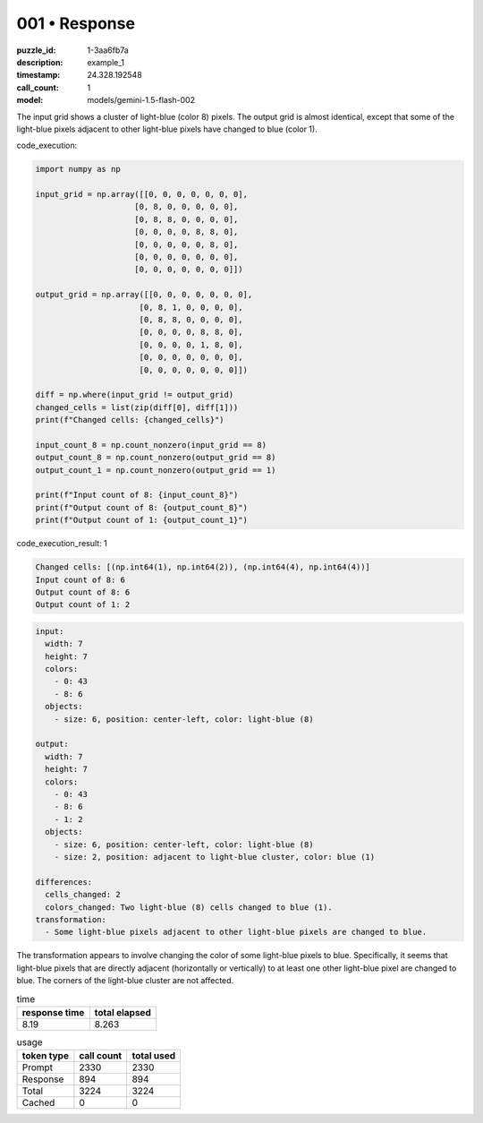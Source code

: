 001 • Response
==============

:puzzle_id: 1-3aa6fb7a
:description: example_1
:timestamp: 24.328.192548
:call_count: 1

:model: models/gemini-1.5-flash-002






The input grid shows a cluster of light-blue (color 8) pixels.  The output grid is almost identical, except that some of the light-blue pixels adjacent to other light-blue pixels have changed to blue (color 1).






code_execution:






.. code-block:: python


   import numpy as np

   input_grid = np.array([[0, 0, 0, 0, 0, 0, 0],
                        [0, 8, 0, 0, 0, 0, 0],
                        [0, 8, 8, 0, 0, 0, 0],
                        [0, 0, 0, 0, 8, 8, 0],
                        [0, 0, 0, 0, 0, 8, 0],
                        [0, 0, 0, 0, 0, 0, 0],
                        [0, 0, 0, 0, 0, 0, 0]])

   output_grid = np.array([[0, 0, 0, 0, 0, 0, 0],
                         [0, 8, 1, 0, 0, 0, 0],
                         [0, 8, 8, 0, 0, 0, 0],
                         [0, 0, 0, 0, 8, 8, 0],
                         [0, 0, 0, 0, 1, 8, 0],
                         [0, 0, 0, 0, 0, 0, 0],
                         [0, 0, 0, 0, 0, 0, 0]])

   diff = np.where(input_grid != output_grid)
   changed_cells = list(zip(diff[0], diff[1]))
   print(f"Changed cells: {changed_cells}")

   input_count_8 = np.count_nonzero(input_grid == 8)
   output_count_8 = np.count_nonzero(output_grid == 8)
   output_count_1 = np.count_nonzero(output_grid == 1)

   print(f"Input count of 8: {input_count_8}")
   print(f"Output count of 8: {output_count_8}")
   print(f"Output count of 1: {output_count_1}")






code_execution_result: 1






.. code-block::

   Changed cells: [(np.int64(1), np.int64(2)), (np.int64(4), np.int64(4))]
   Input count of 8: 6
   Output count of 8: 6
   Output count of 1: 2






.. code-block:: yaml

   input:
     width: 7
     height: 7
     colors:
       - 0: 43
       - 8: 6
     objects:
       - size: 6, position: center-left, color: light-blue (8)

   output:
     width: 7
     height: 7
     colors:
       - 0: 43
       - 8: 6
       - 1: 2
     objects:
       - size: 6, position: center-left, color: light-blue (8)
       - size: 2, position: adjacent to light-blue cluster, color: blue (1)

   differences:
     cells_changed: 2
     colors_changed: Two light-blue (8) cells changed to blue (1).
   transformation:
     - Some light-blue pixels adjacent to other light-blue pixels are changed to blue.

The transformation appears to involve changing the color of some light-blue pixels to blue. Specifically, it seems that light-blue pixels that are directly adjacent (horizontally or vertically) to at least one other light-blue pixel are changed to blue.  The corners of the light-blue cluster are not affected.






.. list-table:: time
   :header-rows: 1

   * - response time
     - total elapsed
   * - 8.19 
     - 8.263 



.. list-table:: usage
   :header-rows: 1

   * - token type
     - call count
     - total used

   * - Prompt 
     - 2330 
     - 2330 

   * - Response 
     - 894 
     - 894 

   * - Total 
     - 3224 
     - 3224 

   * - Cached 
     - 0 
     - 0 



.. seealso::

   - :doc:`001-history`
   - :doc:`001-response`
